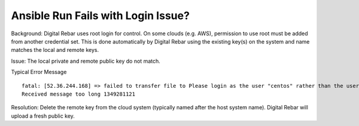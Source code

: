 .. index::
	Ansible; Login Issue

.. _faq_ansible_login:

Ansible Run Fails with Login Issue?
===================================

Background: Digital Rebar uses root login for control.  On some clouds (e.g. AWS), permission to use root must be added from another credential set.  This is done automatically by Digital Rebar using the existing key(s) on the system and name matches the local and remote keys.

Issue: The local private and remote public key do not match.

Typical Error Message

::

  fatal: [52.36.244.168] => failed to transfer file to Please login as the user "centos" rather than the user "root"./setup:
  Received message too long 1349281121

Resolution: Delete the remote key from the cloud system (typically named after the host system name).  Digital Rebar will upload a fresh public key.
